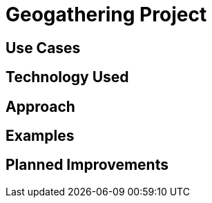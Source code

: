 = Geogathering Project

== Use Cases

== Technology Used

== Approach

== Examples

== Planned Improvements

